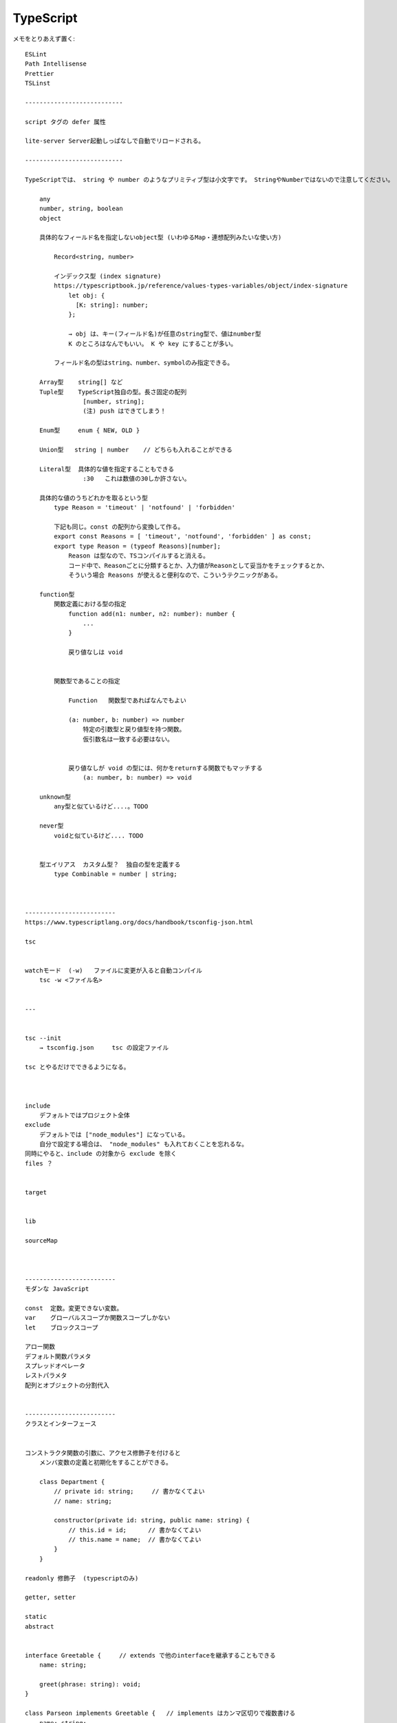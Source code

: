 ===================================
TypeScript
===================================

メモをとりあえず置く::


    ESLint
    Path Intellisense
    Prettier
    TSLinst

    ---------------------------

    script タグの defer 属性

    lite-server Server起動しっぱなしで自動でリロードされる。

    ---------------------------

    TypeScriptでは、 string や number のようなプリミティブ型は小文字です。 StringやNumberではないので注意してください。

        any
        number, string, boolean
        object

        具体的なフィールド名を指定しないobject型 (いわゆるMap・連想配列みたいな使い方)

            Record<string, number>

            インデックス型 (index signature)
            https://typescriptbook.jp/reference/values-types-variables/object/index-signature
                let obj: {
                  [K: string]: number;
                };

                → obj は、キー(フィールド名)が任意のstring型で、値はnumber型
                K のところはなんでもいい。 K や key にすることが多い。

            フィールド名の型はstring、number、symbolのみ指定できる。

        Array型    string[] など
        Tuple型    TypeScript独自の型。長さ固定の配列
                    [number, string];
                    (注) push はできてしまう！

        Enum型     enum { NEW, OLD }

        Union型   string | number    // どちらも入れることができる
        
        Literal型  具体的な値を指定することもできる
                    :30   これは数値の30しか許さない。

        具体的な値のうちどれかを取るという型
            type Reason = 'timeout' | 'notfound' | 'forbidden' 

            下記も同じ。const の配列から変換して作る。
            export const Reasons = [ 'timeout', 'notfound', 'forbidden' ] as const;
            export type Reason = (typeof Reasons)[number];
                Reason は型なので、TSコンパイルすると消える。
                コード中で、Reasonごとに分類するとか、入力値がReasonとして妥当かをチェックするとか、
                そういう場合 Reasons が使えると便利なので、こういうテクニックがある。

        function型
            関数定義における型の指定
                function add(n1: number, n2: number): number {
                    ...
                }

                戻り値なしは void 


            関数型であることの指定

                Function   関数型であればなんでもよい
                
                (a: number, b: number) => number
                    特定の引数型と戻り値型を持つ関数。
                    仮引数名は一致する必要はない。


                戻り値なしが void の型には、何かをreturnする関数でもマッチする
                    (a: number, b: number) => void

        unknown型
            any型と似ているけど....。TODO

        never型
            voidと似ているけど.... TODO


        型エイリアス  カスタム型？  独自の型を定義する
            type Combinable = number | string;



    -------------------------
    https://www.typescriptlang.org/docs/handbook/tsconfig-json.html

    tsc


    watchモード  (-w)   ファイルに変更が入ると自動コンパイル
        tsc -w <ファイル名>


    ---


    tsc --init
        → tsconfig.json     tsc の設定ファイル

    tsc とやるだけでできるようになる。



    include
        デフォルトではプロジェクト全体
    exclude
        デフォルトでは ["node_modules"] になっている。
        自分で設定する場合は、 "node_modules" も入れておくことを忘れるな。
    同時にやると、include の対象から exclude を除く
    files ？


    target


    lib

    sourceMap



    -------------------------
    モダンな JavaScript

    const  定数。変更できない変数。
    var    グローバルスコープか関数スコープしかない
    let    ブロックスコープ

    アロー関数
    デフォルト関数パラメタ
    スプレッドオペレータ
    レストパラメタ
    配列とオブジェクトの分割代入


    -------------------------
    クラスとインターフェース


    コンストラクタ関数の引数に、アクセス修飾子を付けると
        メンバ変数の定義と初期化をすることができる。

        class Department {
            // private id: string;     // 書かなくてよい
            // name: string; 

            constructor(private id: string, public name: string) {
                // this.id = id;      // 書かなくてよい
                // this.name = name;  // 書かなくてよい
            }
        }

    readonly 修飾子  (typescriptのみ)

    getter, setter

    static
    abstract


    interface Greetable {     // extends で他のinterfaceを継承することもできる
        name: string;

        greet(phrase: string): void;
    }

    class Parseon implements Greetable {   // implements はカンマ区切りで複数書ける
        name: string;
        age = 30;

        constructor(n: string) {
            this.name = n;
        }

        greet(phrase: string) {
            console.log(phrase + ' ' + this.name);
        }
    }

    c.f. type での型定義との違い
        interface にないプロパティがあってもマッチする。
        type型だと、余分なプロパティがあったらマッチしない。


    c.f. class の継承との違い
        interfaceは複数実装できる。 クラスは1つの親クラスからしか継承できない

        abstructクラスには、実装を含めることができる。
        interfaceには実装を含めることができない。

    readonly を付けられる。 cf. public や private は付けることはできない。


    interface は interface をexteds することができて、しかも複数書ける。


    関数インターフェース

        interface AddFn {
            (a: number, b: number): number;
        }

        type AddFn = (a: number, b: number) => number;

        これと同じらしい。あんまりやらないらしい。


    オプショナルなプロパティ 
        ? をつける
        interface Named {
            readonly name: string;
            outputName?: string;      // オプショナル
        }

        クラスのメンバ定義でもつけられる。
        コンストラクタの引数にも付けられる。

        指定されない場合は undefined が設定される。



    ---------------------------
    より高度な型について



    交差型
        type Admin = {
            name: string;
            privileges: string[];
        }

        type Employee = {
            name: string;
            startDateL Date;
        }

        type ElevatedEmploee = Admin & Employee;


        これは似ている
        interface ElevatedEmploee extends Employee, Admin {}




        type Combinable = string | number;
        type Numeric = number | boolean;
        type Universal = Combinable & Numeric;   // number 型になる


    型ガード

        type Combinable = string | number;
        function add(a: Combinable, b: Combinable) {
            if (typeof a === 'string || typeof b === 'string') {  // <-- これが型ガード
                return a.toString() + b.toString()
            }

            // ここは、a と b が number であると推定される
            return a + b
        }


        type UnknownEmployee = Employee | Admin;
        function printEmployeeInformation(emp: UnknownEmployee) {
            console.log(emp.name);  // どちらにもある。
            if ('privileges' in emp) {
                // ここでは Admin 型と推定される
                console.log("Privileges: " + emp.privileges);
            }
            if ('startDate' in emp) {
                // ここでは Employee 型と推定される
                console.log("StartDate: " + emp.startDate);
            }
        }

        instanceof も使える。 
        でもこれは class でしかつかえない。interface では使えない。


    判別可能な Union 型

        interface Bird {
            type: 'bird';
            flyingSpeed: number;
        }

        interface Horse {
            type: 'horse';
            runningSpeed: number; 
        }

        type Animal = Bird | Horse;

        function moveAnimal(animal: Animal) {
            let speed;
            switch (animal.type) {
                case 'bird':
                    speed = animal.flyingSpeed;
                    break;
                case 'horse':
                    speed = animal.runningSpeed;
            }
            console.log('移動速度: ' + speed);
        }

        moveAnimal({type: 'bird', flyingSpeed: 100})
        moveAnimal({type: 'horse', flyingSpeed: 50})

    型キャスト

        const e1 = document.getElementById("user-input")
        // → HTMLElement | null と推定される

        const e2 = <HTMLInputElement>document.getElementById("user-input")!
        const e3 = document.getElementById("user-input")! as HTMLInputElement
        // → HTMLInputeElement 型になる
        //  それ以外の型が来ないことは開発者が担保する

        TODO  ! は  null ではないことを伝える。


    インデックス型

        TODO


    関数オーバーロード

        type Combinable = number | string;

        function add(a: nubmer, b: number): number;
        function add(a: string, b: string): string;
        function add(a: string, b: number): string;
        function add(a: nubmer, b: string): string;

        function add(a: Combinable, b: Combinable): Combinable {
            if ( typeof a === 'string || typeof b === 'string') {
                return a.toString() + b.toString();
            }
            return a + b;
        }

        // 関数オーバーロードがないと Combinable 型に推定される
        const ret1 = add(1, 2);          // number型に推定される
        const ret2 = add("aaa", "bbb");  // string型に推定される


    オプショナルチェイニング

        ?. 

    NULL合体演算子

        ??                左が null か undefined なら右。そうでないなら左。

        || と似てるけど。 左がTrusyなら左。そうでないなら右。

                          TODO もっとちゃんと書け。



    ---------------------------
    ジェネリック型

    ジェネリック型 - TypeScript Deep Dive 日本語版
    https://typescript-jp.gitbook.io/deep-dive/type-system/generics



        const names: Array<string> = []    // この場合 string[] と同じ

        const promise = new Promise<string>((resolve, reject) => {
            setTimeout(() => {
                resoleve('終わりました');
            }, 2000);
        })


    独自のジェネリック型

    関数ジェネリック

        function merge<T, U>(objA: T, objB: U) {
            return Object.assign(objA, objB);
        }

        const mergedObj = merge({name: 'Max'}, {age: 30});
        mergedObj.age


    ジェネリッククラス

        class DataStorage<T> {
            private data: T[] = []

            addItem(item: T) {
                this.data.push(item);
            }

            remoteItem(item: T) {
                this.data.splive(this.data.indexOf(item), 1);
            }

            getItems() {
                return [...this.data];
            }
        }

        const textStorage = new DataStorage<string>(); 
        const numberStorage = new DataStorage<number>(); 

    ジェネリックに制約
        <T extends object>
        <T extends string | number | boolean>   // プリミティブ型に限定

    keyof

        <T extends object, U extends keyof T>



    Generic型のユーティリティ

    Partial<T>  --- 型のプロパティをすべて optional 型に変換する

        function createCourseGoal(
            title: string,
            description: string,
            date: Date,
        ): CourseGoal {

            // let courseGoal = {}              // 下の代入の時点で不明なキーなのでエラーになる
            // let courseGoal: CourseGoal = {}  //  GourseGoal に {} は代入できないのでエラーになる
            let courseGoal: Partial<CourseGoal> = {}  

            courseGoal.title = title
            courseGoal.description = description;
            courseGoal.completeUntil = date;
            return courseGoal as CourseGoal;    // もとになった型にキャストできる
        }

    Readonly<T>

        const names: Readonly<string[]> = ['Max', 'Anna'];
        names.push('Manu');  // できない
        names.pop();         // できない






    デコレータ

    TODO むずい。あとでもう一度見直す。

    デコレータをつけられる場所


    - クラス        コンストラクタを受け取る
    - プロパティ    
    - アクセサ
    - メソッド
    - パラメタ


    付ける場所によって、デコレータの引数が異なる

    一部のデコレータは値を返すことができる

        クラスデコレータ → コンストラクタ関数 (実質クラス)
        メソッドデコレータ → ProperyDescripter
        アクセサデコレータ → ProperyDescripter




    デコレーターが実行されるタイミング

    クラスが定義されたタイミング。
    cf. インスタンス化されたタイミングではない




    デコレータとデコレータファクトリ





